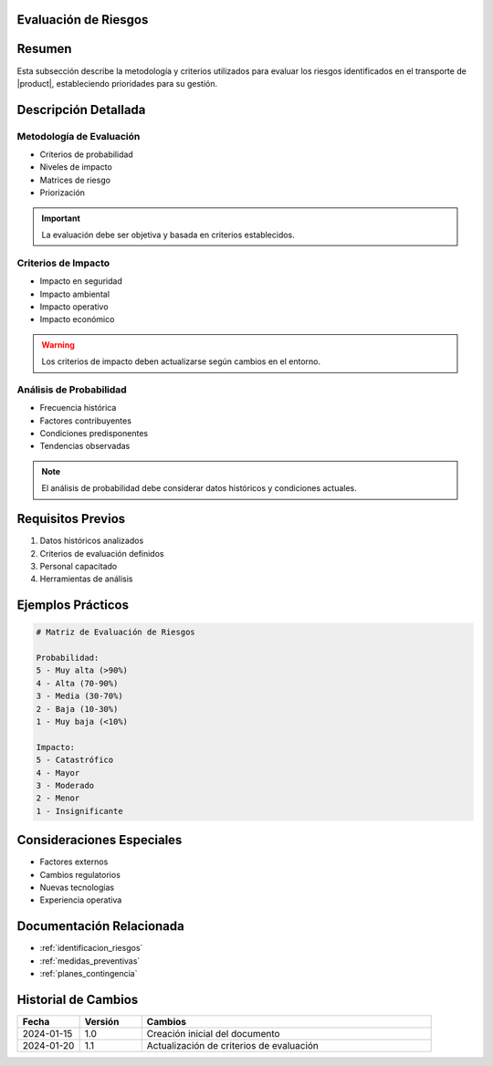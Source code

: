.. _evaluacion_riesgos_detalle:


Evaluación de Riesgos
=====================

.. meta::
   :description: Metodología y criterios para la evaluación de riesgos en el transporte de ácido sulfúrico
   :keywords: evaluación riesgos, análisis impacto, probabilidad, severidad, criterios

Resumen
=======

Esta subsección describe la metodología y criterios utilizados para evaluar los riesgos identificados en el transporte de |product|, estableciendo prioridades para su gestión.

Descripción Detallada
=====================

Metodología de Evaluación
-------------------------

* Criterios de probabilidad
* Niveles de impacto
* Matrices de riesgo
* Priorización

.. important::
   La evaluación debe ser objetiva y basada en criterios establecidos.

Criterios de Impacto
--------------------

* Impacto en seguridad
* Impacto ambiental
* Impacto operativo
* Impacto económico

.. warning::
   Los criterios de impacto deben actualizarse según cambios en el entorno.

Análisis de Probabilidad
------------------------

* Frecuencia histórica
* Factores contribuyentes
* Condiciones predisponentes
* Tendencias observadas

.. note::
   El análisis de probabilidad debe considerar datos históricos y condiciones actuales.

Requisitos Previos
==================

1. Datos históricos analizados
2. Criterios de evaluación definidos
3. Personal capacitado
4. Herramientas de análisis

Ejemplos Prácticos
==================

.. code-block:: text

   # Matriz de Evaluación de Riesgos

   Probabilidad:
   5 - Muy alta (>90%)
   4 - Alta (70-90%)
   3 - Media (30-70%)
   2 - Baja (10-30%)
   1 - Muy baja (<10%)

   Impacto:
   5 - Catastrófico
   4 - Mayor
   3 - Moderado
   2 - Menor
   1 - Insignificante

Consideraciones Especiales
==========================

* Factores externos
* Cambios regulatorios
* Nuevas tecnologías
* Experiencia operativa

Documentación Relacionada
=========================

* :ref:`identificacion_riesgos`
* :ref:`medidas_preventivas`
* :ref:`planes_contingencia`

Historial de Cambios
====================

.. list-table::
   :header-rows: 1
   :widths: 15 15 70

   * - Fecha
     - Versión
     - Cambios
   * - 2024-01-15
     - 1.0
     - Creación inicial del documento
   * - 2024-01-20
     - 1.1
     - Actualización de criterios de evaluación